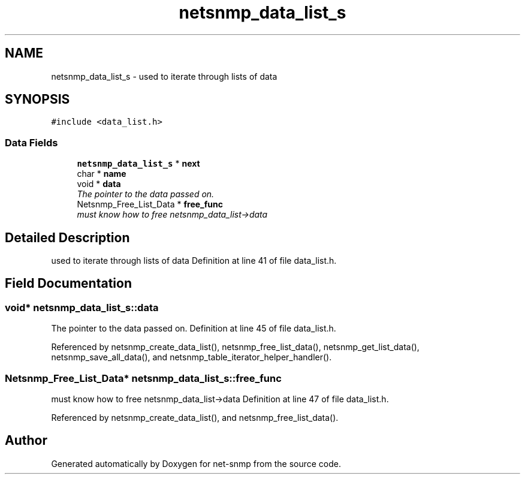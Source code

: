 .TH "netsnmp_data_list_s" 3 "5 Nov 2004" "net-snmp" \" -*- nroff -*-
.ad l
.nh
.SH NAME
netsnmp_data_list_s \- used to iterate through lists of data  

.PP
.SH SYNOPSIS
.br
.PP
\fC#include <data_list.h>\fP
.PP
.SS "Data Fields"

.in +1c
.ti -1c
.RI "\fBnetsnmp_data_list_s\fP * \fBnext\fP"
.br
.ti -1c
.RI "char * \fBname\fP"
.br
.ti -1c
.RI "void * \fBdata\fP"
.br
.RI "\fIThe pointer to the data passed on. \fP"
.ti -1c
.RI "Netsnmp_Free_List_Data * \fBfree_func\fP"
.br
.RI "\fImust know how to free netsnmp_data_list->data \fP"
.in -1c
.SH "Detailed Description"
.PP 
used to iterate through lists of data Definition at line 41 of file data_list.h.
.SH "Field Documentation"
.PP 
.SS "void* \fBnetsnmp_data_list_s::data\fP"
.PP
The pointer to the data passed on. Definition at line 45 of file data_list.h.
.PP
Referenced by netsnmp_create_data_list(), netsnmp_free_list_data(), netsnmp_get_list_data(), netsnmp_save_all_data(), and netsnmp_table_iterator_helper_handler().
.SS "Netsnmp_Free_List_Data* \fBnetsnmp_data_list_s::free_func\fP"
.PP
must know how to free netsnmp_data_list->data Definition at line 47 of file data_list.h.
.PP
Referenced by netsnmp_create_data_list(), and netsnmp_free_list_data().

.SH "Author"
.PP 
Generated automatically by Doxygen for net-snmp from the source code.
